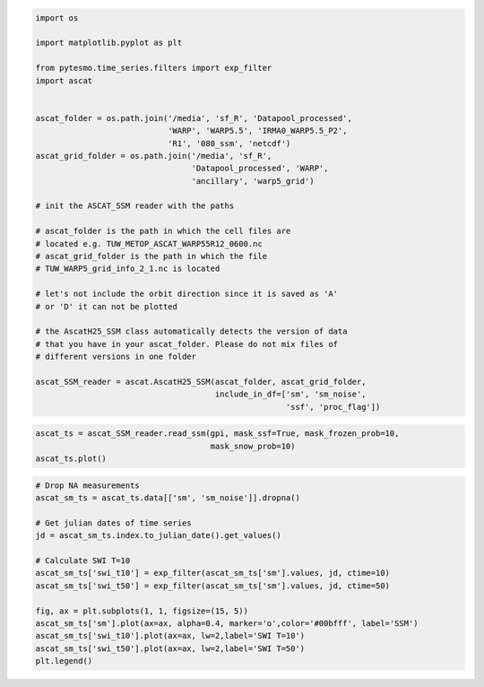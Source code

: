 
.. code:: python

    import os

    import matplotlib.pyplot as plt

    from pytesmo.time_series.filters import exp_filter
    import ascat


    ascat_folder = os.path.join('/media', 'sf_R', 'Datapool_processed',
                                'WARP', 'WARP5.5', 'IRMA0_WARP5.5_P2',
                                'R1', '080_ssm', 'netcdf')
    ascat_grid_folder = os.path.join('/media', 'sf_R',
                                     'Datapool_processed', 'WARP',
                                     'ancillary', 'warp5_grid')

    # init the ASCAT_SSM reader with the paths

    # ascat_folder is the path in which the cell files are
    # located e.g. TUW_METOP_ASCAT_WARP55R12_0600.nc
    # ascat_grid_folder is the path in which the file
    # TUW_WARP5_grid_info_2_1.nc is located

    # let's not include the orbit direction since it is saved as 'A'
    # or 'D' it can not be plotted

    # the AscatH25_SSM class automatically detects the version of data
    # that you have in your ascat_folder. Please do not mix files of
    # different versions in one folder

    ascat_SSM_reader = ascat.AscatH25_SSM(ascat_folder, ascat_grid_folder,
                                          include_in_df=['sm', 'sm_noise',
                                                         'ssf', 'proc_flag'])

.. code:: python

    ascat_ts = ascat_SSM_reader.read_ssm(gpi, mask_ssf=True, mask_frozen_prob=10,
                                         mask_snow_prob=10)
    ascat_ts.plot()


.. image:: swi_calculation/output_2_1.png


.. code:: python

    # Drop NA measurements
    ascat_sm_ts = ascat_ts.data[['sm', 'sm_noise']].dropna()

    # Get julian dates of time series
    jd = ascat_sm_ts.index.to_julian_date().get_values()

    # Calculate SWI T=10
    ascat_sm_ts['swi_t10'] = exp_filter(ascat_sm_ts['sm'].values, jd, ctime=10)
    ascat_sm_ts['swi_t50'] = exp_filter(ascat_sm_ts['sm'].values, jd, ctime=50)

    fig, ax = plt.subplots(1, 1, figsize=(15, 5))
    ascat_sm_ts['sm'].plot(ax=ax, alpha=0.4, marker='o',color='#00bfff', label='SSM')
    ascat_sm_ts['swi_t10'].plot(ax=ax, lw=2,label='SWI T=10')
    ascat_sm_ts['swi_t50'].plot(ax=ax, lw=2,label='SWI T=50')
    plt.legend()



.. image:: swi_calculation/output_3_1.png
